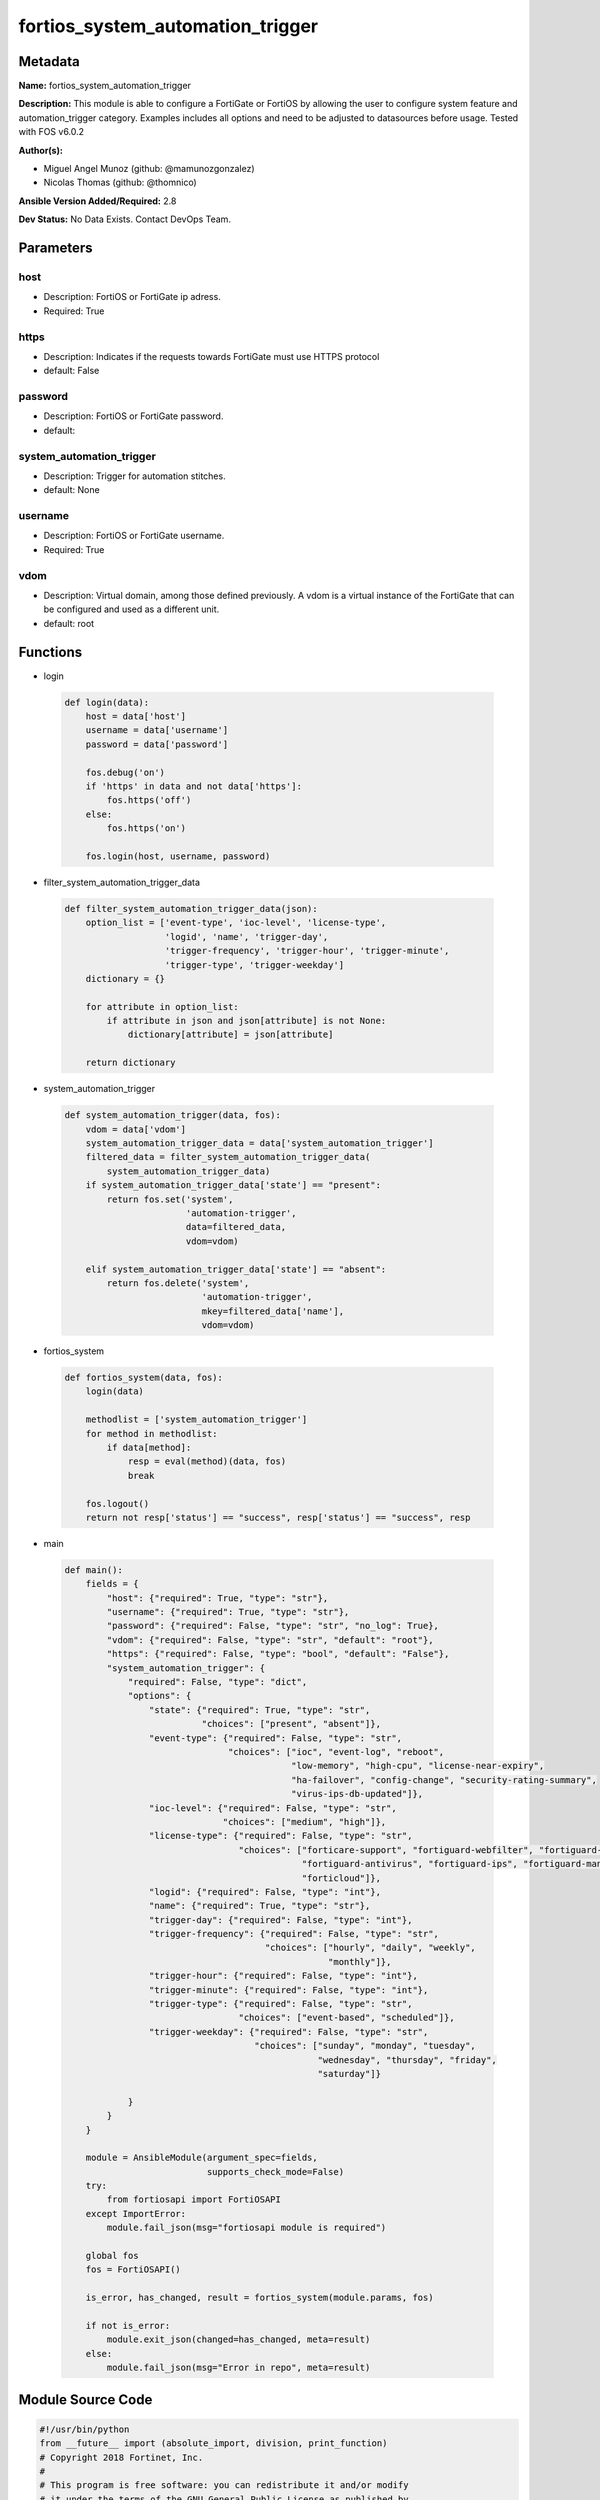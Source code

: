 =================================
fortios_system_automation_trigger
=================================


Metadata
--------




**Name:** fortios_system_automation_trigger

**Description:** This module is able to configure a FortiGate or FortiOS by allowing the user to configure system feature and automation_trigger category. Examples includes all options and need to be adjusted to datasources before usage. Tested with FOS v6.0.2


**Author(s):** 

- Miguel Angel Munoz (github: @mamunozgonzalez)

- Nicolas Thomas (github: @thomnico)



**Ansible Version Added/Required:** 2.8

**Dev Status:** No Data Exists. Contact DevOps Team.

Parameters
----------

host
++++

- Description: FortiOS or FortiGate ip adress.

  

- Required: True

https
+++++

- Description: Indicates if the requests towards FortiGate must use HTTPS protocol

  

- default: False

password
++++++++

- Description: FortiOS or FortiGate password.

  

- default: 

system_automation_trigger
+++++++++++++++++++++++++

- Description: Trigger for automation stitches.

  

- default: None

username
++++++++

- Description: FortiOS or FortiGate username.

  

- Required: True

vdom
++++

- Description: Virtual domain, among those defined previously. A vdom is a virtual instance of the FortiGate that can be configured and used as a different unit.

  

- default: root




Functions
---------




- login

 .. code-block:: python

    def login(data):
        host = data['host']
        username = data['username']
        password = data['password']
    
        fos.debug('on')
        if 'https' in data and not data['https']:
            fos.https('off')
        else:
            fos.https('on')
    
        fos.login(host, username, password)
    
    

- filter_system_automation_trigger_data

 .. code-block:: python

    def filter_system_automation_trigger_data(json):
        option_list = ['event-type', 'ioc-level', 'license-type',
                       'logid', 'name', 'trigger-day',
                       'trigger-frequency', 'trigger-hour', 'trigger-minute',
                       'trigger-type', 'trigger-weekday']
        dictionary = {}
    
        for attribute in option_list:
            if attribute in json and json[attribute] is not None:
                dictionary[attribute] = json[attribute]
    
        return dictionary
    
    

- system_automation_trigger

 .. code-block:: python

    def system_automation_trigger(data, fos):
        vdom = data['vdom']
        system_automation_trigger_data = data['system_automation_trigger']
        filtered_data = filter_system_automation_trigger_data(
            system_automation_trigger_data)
        if system_automation_trigger_data['state'] == "present":
            return fos.set('system',
                           'automation-trigger',
                           data=filtered_data,
                           vdom=vdom)
    
        elif system_automation_trigger_data['state'] == "absent":
            return fos.delete('system',
                              'automation-trigger',
                              mkey=filtered_data['name'],
                              vdom=vdom)
    
    

- fortios_system

 .. code-block:: python

    def fortios_system(data, fos):
        login(data)
    
        methodlist = ['system_automation_trigger']
        for method in methodlist:
            if data[method]:
                resp = eval(method)(data, fos)
                break
    
        fos.logout()
        return not resp['status'] == "success", resp['status'] == "success", resp
    
    

- main

 .. code-block:: python

    def main():
        fields = {
            "host": {"required": True, "type": "str"},
            "username": {"required": True, "type": "str"},
            "password": {"required": False, "type": "str", "no_log": True},
            "vdom": {"required": False, "type": "str", "default": "root"},
            "https": {"required": False, "type": "bool", "default": "False"},
            "system_automation_trigger": {
                "required": False, "type": "dict",
                "options": {
                    "state": {"required": True, "type": "str",
                              "choices": ["present", "absent"]},
                    "event-type": {"required": False, "type": "str",
                                   "choices": ["ioc", "event-log", "reboot",
                                               "low-memory", "high-cpu", "license-near-expiry",
                                               "ha-failover", "config-change", "security-rating-summary",
                                               "virus-ips-db-updated"]},
                    "ioc-level": {"required": False, "type": "str",
                                  "choices": ["medium", "high"]},
                    "license-type": {"required": False, "type": "str",
                                     "choices": ["forticare-support", "fortiguard-webfilter", "fortiguard-antispam",
                                                 "fortiguard-antivirus", "fortiguard-ips", "fortiguard-management",
                                                 "forticloud"]},
                    "logid": {"required": False, "type": "int"},
                    "name": {"required": True, "type": "str"},
                    "trigger-day": {"required": False, "type": "int"},
                    "trigger-frequency": {"required": False, "type": "str",
                                          "choices": ["hourly", "daily", "weekly",
                                                      "monthly"]},
                    "trigger-hour": {"required": False, "type": "int"},
                    "trigger-minute": {"required": False, "type": "int"},
                    "trigger-type": {"required": False, "type": "str",
                                     "choices": ["event-based", "scheduled"]},
                    "trigger-weekday": {"required": False, "type": "str",
                                        "choices": ["sunday", "monday", "tuesday",
                                                    "wednesday", "thursday", "friday",
                                                    "saturday"]}
    
                }
            }
        }
    
        module = AnsibleModule(argument_spec=fields,
                               supports_check_mode=False)
        try:
            from fortiosapi import FortiOSAPI
        except ImportError:
            module.fail_json(msg="fortiosapi module is required")
    
        global fos
        fos = FortiOSAPI()
    
        is_error, has_changed, result = fortios_system(module.params, fos)
    
        if not is_error:
            module.exit_json(changed=has_changed, meta=result)
        else:
            module.fail_json(msg="Error in repo", meta=result)
    
    



Module Source Code
------------------

.. code-block:: python

    #!/usr/bin/python
    from __future__ import (absolute_import, division, print_function)
    # Copyright 2018 Fortinet, Inc.
    #
    # This program is free software: you can redistribute it and/or modify
    # it under the terms of the GNU General Public License as published by
    # the Free Software Foundation, either version 3 of the License, or
    # (at your option) any later version.
    #
    # This program is distributed in the hope that it will be useful,
    # but WITHOUT ANY WARRANTY; without even the implied warranty of
    # MERCHANTABILITY or FITNESS FOR A PARTICULAR PURPOSE.  See the
    # GNU General Public License for more details.
    #
    # You should have received a copy of the GNU General Public License
    # along with this program.  If not, see <https://www.gnu.org/licenses/>.
    #
    # the lib use python logging can get it if the following is set in your
    # Ansible config.
    
    __metaclass__ = type
    
    ANSIBLE_METADATA = {'status': ['preview'],
                        'supported_by': 'community',
                        'metadata_version': '1.1'}
    
    DOCUMENTATION = '''
    ---
    module: fortios_system_automation_trigger
    short_description: Trigger for automation stitches.
    description:
        - This module is able to configure a FortiGate or FortiOS by
          allowing the user to configure system feature and automation_trigger category.
          Examples includes all options and need to be adjusted to datasources before usage.
          Tested with FOS v6.0.2
    version_added: "2.8"
    author:
        - Miguel Angel Munoz (@mamunozgonzalez)
        - Nicolas Thomas (@thomnico)
    notes:
        - Requires fortiosapi library developed by Fortinet
        - Run as a local_action in your playbook
    requirements:
        - fortiosapi>=0.9.8
    options:
        host:
           description:
                - FortiOS or FortiGate ip adress.
           required: true
        username:
            description:
                - FortiOS or FortiGate username.
            required: true
        password:
            description:
                - FortiOS or FortiGate password.
            default: ""
        vdom:
            description:
                - Virtual domain, among those defined previously. A vdom is a
                  virtual instance of the FortiGate that can be configured and
                  used as a different unit.
            default: root
        https:
            description:
                - Indicates if the requests towards FortiGate must use HTTPS
                  protocol
            type: bool
            default: false
        system_automation_trigger:
            description:
                - Trigger for automation stitches.
            default: null
            suboptions:
                state:
                    description:
                        - Indicates whether to create or remove the object
                    choices:
                        - present
                        - absent
                event-type:
                    description:
                        - Event type.
                    choices:
                        - ioc
                        - event-log
                        - reboot
                        - low-memory
                        - high-cpu
                        - license-near-expiry
                        - ha-failover
                        - config-change
                        - security-rating-summary
                        - virus-ips-db-updated
                ioc-level:
                    description:
                        - IOC threat level.
                    choices:
                        - medium
                        - high
                license-type:
                    description:
                        - License type.
                    choices:
                        - forticare-support
                        - fortiguard-webfilter
                        - fortiguard-antispam
                        - fortiguard-antivirus
                        - fortiguard-ips
                        - fortiguard-management
                        - forticloud
                logid:
                    description:
                        - Log ID to trigger event.
                name:
                    description:
                        - Name.
                    required: true
                trigger-day:
                    description:
                        - Day within a month to trigger.
                trigger-frequency:
                    description:
                        - Scheduled trigger frequency (default = daily).
                    choices:
                        - hourly
                        - daily
                        - weekly
                        - monthly
                trigger-hour:
                    description:
                        - Hour of the day on which to trigger (0 - 23, default = 1).
                trigger-minute:
                    description:
                        - Minute of the hour on which to trigger (0 - 59, 60 to randomize).
                trigger-type:
                    description:
                        - Trigger type.
                    choices:
                        - event-based
                        - scheduled
                trigger-weekday:
                    description:
                        - Day of week for trigger.
                    choices:
                        - sunday
                        - monday
                        - tuesday
                        - wednesday
                        - thursday
                        - friday
                        - saturday
    '''
    
    EXAMPLES = '''
    - hosts: localhost
      vars:
       host: "192.168.122.40"
       username: "admin"
       password: ""
       vdom: "root"
      tasks:
      - name: Trigger for automation stitches.
        fortios_system_automation_trigger:
          host:  "{{ host }}"
          username: "{{ username }}"
          password: "{{ password }}"
          vdom:  "{{ vdom }}"
          system_automation_trigger:
            state: "present"
            event-type: "ioc"
            ioc-level: "medium"
            license-type: "forticare-support"
            logid: "6"
            name: "default_name_7"
            trigger-day: "8"
            trigger-frequency: "hourly"
            trigger-hour: "10"
            trigger-minute: "11"
            trigger-type: "event-based"
            trigger-weekday: "sunday"
    '''
    
    RETURN = '''
    build:
      description: Build number of the fortigate image
      returned: always
      type: string
      sample: '1547'
    http_method:
      description: Last method used to provision the content into FortiGate
      returned: always
      type: string
      sample: 'PUT'
    http_status:
      description: Last result given by FortiGate on last operation applied
      returned: always
      type: string
      sample: "200"
    mkey:
      description: Master key (id) used in the last call to FortiGate
      returned: success
      type: string
      sample: "key1"
    name:
      description: Name of the table used to fulfill the request
      returned: always
      type: string
      sample: "urlfilter"
    path:
      description: Path of the table used to fulfill the request
      returned: always
      type: string
      sample: "webfilter"
    revision:
      description: Internal revision number
      returned: always
      type: string
      sample: "17.0.2.10658"
    serial:
      description: Serial number of the unit
      returned: always
      type: string
      sample: "FGVMEVYYQT3AB5352"
    status:
      description: Indication of the operation's result
      returned: always
      type: string
      sample: "success"
    vdom:
      description: Virtual domain used
      returned: always
      type: string
      sample: "root"
    version:
      description: Version of the FortiGate
      returned: always
      type: string
      sample: "v5.6.3"
    
    '''
    
    from ansible.module_utils.basic import AnsibleModule
    
    fos = None
    
    
    def login(data):
        host = data['host']
        username = data['username']
        password = data['password']
    
        fos.debug('on')
        if 'https' in data and not data['https']:
            fos.https('off')
        else:
            fos.https('on')
    
        fos.login(host, username, password)
    
    
    def filter_system_automation_trigger_data(json):
        option_list = ['event-type', 'ioc-level', 'license-type',
                       'logid', 'name', 'trigger-day',
                       'trigger-frequency', 'trigger-hour', 'trigger-minute',
                       'trigger-type', 'trigger-weekday']
        dictionary = {}
    
        for attribute in option_list:
            if attribute in json and json[attribute] is not None:
                dictionary[attribute] = json[attribute]
    
        return dictionary
    
    
    def system_automation_trigger(data, fos):
        vdom = data['vdom']
        system_automation_trigger_data = data['system_automation_trigger']
        filtered_data = filter_system_automation_trigger_data(
            system_automation_trigger_data)
        if system_automation_trigger_data['state'] == "present":
            return fos.set('system',
                           'automation-trigger',
                           data=filtered_data,
                           vdom=vdom)
    
        elif system_automation_trigger_data['state'] == "absent":
            return fos.delete('system',
                              'automation-trigger',
                              mkey=filtered_data['name'],
                              vdom=vdom)
    
    
    def fortios_system(data, fos):
        login(data)
    
        methodlist = ['system_automation_trigger']
        for method in methodlist:
            if data[method]:
                resp = eval(method)(data, fos)
                break
    
        fos.logout()
        return not resp['status'] == "success", resp['status'] == "success", resp
    
    
    def main():
        fields = {
            "host": {"required": True, "type": "str"},
            "username": {"required": True, "type": "str"},
            "password": {"required": False, "type": "str", "no_log": True},
            "vdom": {"required": False, "type": "str", "default": "root"},
            "https": {"required": False, "type": "bool", "default": "False"},
            "system_automation_trigger": {
                "required": False, "type": "dict",
                "options": {
                    "state": {"required": True, "type": "str",
                              "choices": ["present", "absent"]},
                    "event-type": {"required": False, "type": "str",
                                   "choices": ["ioc", "event-log", "reboot",
                                               "low-memory", "high-cpu", "license-near-expiry",
                                               "ha-failover", "config-change", "security-rating-summary",
                                               "virus-ips-db-updated"]},
                    "ioc-level": {"required": False, "type": "str",
                                  "choices": ["medium", "high"]},
                    "license-type": {"required": False, "type": "str",
                                     "choices": ["forticare-support", "fortiguard-webfilter", "fortiguard-antispam",
                                                 "fortiguard-antivirus", "fortiguard-ips", "fortiguard-management",
                                                 "forticloud"]},
                    "logid": {"required": False, "type": "int"},
                    "name": {"required": True, "type": "str"},
                    "trigger-day": {"required": False, "type": "int"},
                    "trigger-frequency": {"required": False, "type": "str",
                                          "choices": ["hourly", "daily", "weekly",
                                                      "monthly"]},
                    "trigger-hour": {"required": False, "type": "int"},
                    "trigger-minute": {"required": False, "type": "int"},
                    "trigger-type": {"required": False, "type": "str",
                                     "choices": ["event-based", "scheduled"]},
                    "trigger-weekday": {"required": False, "type": "str",
                                        "choices": ["sunday", "monday", "tuesday",
                                                    "wednesday", "thursday", "friday",
                                                    "saturday"]}
    
                }
            }
        }
    
        module = AnsibleModule(argument_spec=fields,
                               supports_check_mode=False)
        try:
            from fortiosapi import FortiOSAPI
        except ImportError:
            module.fail_json(msg="fortiosapi module is required")
    
        global fos
        fos = FortiOSAPI()
    
        is_error, has_changed, result = fortios_system(module.params, fos)
    
        if not is_error:
            module.exit_json(changed=has_changed, meta=result)
        else:
            module.fail_json(msg="Error in repo", meta=result)
    
    
    if __name__ == '__main__':
        main()



